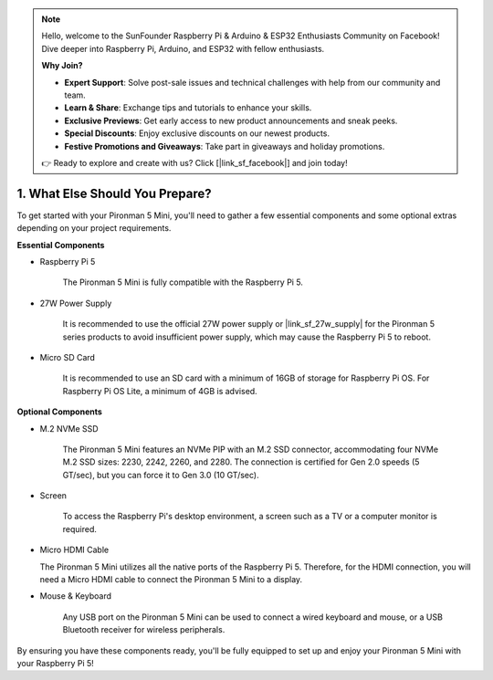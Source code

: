.. note::

    Hello, welcome to the SunFounder Raspberry Pi & Arduino & ESP32 Enthusiasts Community on Facebook! Dive deeper into Raspberry Pi, Arduino, and ESP32 with fellow enthusiasts.

    **Why Join?**

    - **Expert Support**: Solve post-sale issues and technical challenges with help from our community and team.
    - **Learn & Share**: Exchange tips and tutorials to enhance your skills.
    - **Exclusive Previews**: Get early access to new product announcements and sneak peeks.
    - **Special Discounts**: Enjoy exclusive discounts on our newest products.
    - **Festive Promotions and Giveaways**: Take part in giveaways and holiday promotions.

    👉 Ready to explore and create with us? Click [|link_sf_facebook|] and join today!

1. What Else Should You Prepare?
===================================

To get started with your Pironman 5 Mini, you'll need to gather a few essential components and some optional extras depending on your project requirements.

**Essential Components**

* Raspberry Pi 5 

    The Pironman 5 Mini is fully compatible with the Raspberry Pi 5.

* 27W Power Supply

    It is recommended to use the official 27W power supply or |link_sf_27w_supply| for the Pironman 5 series products to avoid insufficient power supply, which may cause the Raspberry Pi 5 to reboot.

* Micro SD Card
 
    It is recommended to use an SD card with a minimum of 16GB of storage for Raspberry Pi OS. For Raspberry Pi OS Lite, a minimum of 4GB is advised.

**Optional Components**

* M.2 NVMe SSD

    The Pironman 5 Mini features an NVMe PIP with an M.2 SSD connector, accommodating four NVMe M.2 SSD sizes: 2230, 2242, 2260, and 2280. The connection is certified for Gen 2.0 speeds (5 GT/sec), but you can force it to Gen 3.0 (10 GT/sec).

* Screen

    To access the Raspberry Pi's desktop environment, a screen such as a TV or a computer monitor is required.
    
* Micro HDMI Cable

  The Pironman 5 Mini utilizes all the native ports of the Raspberry Pi 5. Therefore, for the HDMI connection, you will need a Micro HDMI cable to connect the Pironman 5 Mini to a display.

* Mouse & Keyboard

    Any USB port on the Pironman 5 Mini can be used to connect a wired keyboard and mouse, or a USB Bluetooth receiver for wireless peripherals.

By ensuring you have these components ready, you'll be fully equipped to set up and enjoy your Pironman 5 Mini with your Raspberry Pi 5!
